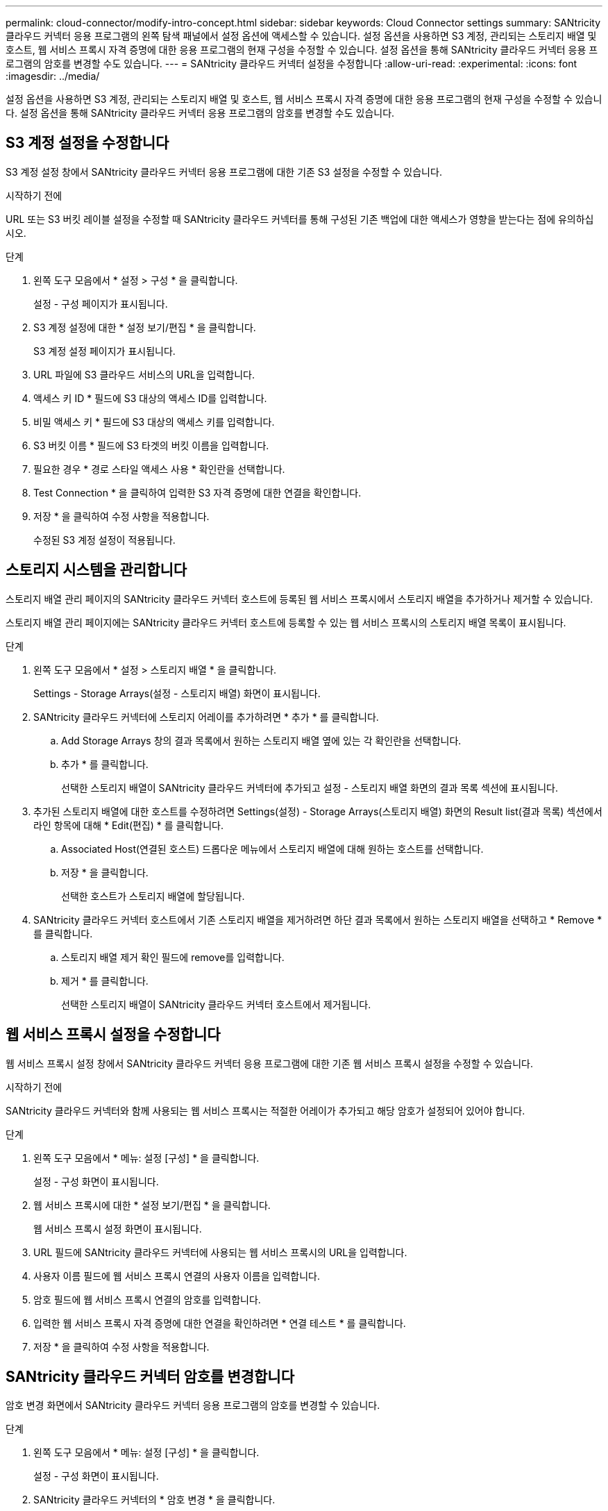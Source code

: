 ---
permalink: cloud-connector/modify-intro-concept.html 
sidebar: sidebar 
keywords: Cloud Connector settings 
summary: SANtricity 클라우드 커넥터 응용 프로그램의 왼쪽 탐색 패널에서 설정 옵션에 액세스할 수 있습니다. 설정 옵션을 사용하면 S3 계정, 관리되는 스토리지 배열 및 호스트, 웹 서비스 프록시 자격 증명에 대한 응용 프로그램의 현재 구성을 수정할 수 있습니다. 설정 옵션을 통해 SANtricity 클라우드 커넥터 응용 프로그램의 암호를 변경할 수도 있습니다. 
---
= SANtricity 클라우드 커넥터 설정을 수정합니다
:allow-uri-read: 
:experimental: 
:icons: font
:imagesdir: ../media/


[role="lead"]
설정 옵션을 사용하면 S3 계정, 관리되는 스토리지 배열 및 호스트, 웹 서비스 프록시 자격 증명에 대한 응용 프로그램의 현재 구성을 수정할 수 있습니다. 설정 옵션을 통해 SANtricity 클라우드 커넥터 응용 프로그램의 암호를 변경할 수도 있습니다.



== S3 계정 설정을 수정합니다

S3 계정 설정 창에서 SANtricity 클라우드 커넥터 응용 프로그램에 대한 기존 S3 설정을 수정할 수 있습니다.

.시작하기 전에
URL 또는 S3 버킷 레이블 설정을 수정할 때 SANtricity 클라우드 커넥터를 통해 구성된 기존 백업에 대한 액세스가 영향을 받는다는 점에 유의하십시오.

.단계
. 왼쪽 도구 모음에서 * 설정 > 구성 * 을 클릭합니다.
+
설정 - 구성 페이지가 표시됩니다.

. S3 계정 설정에 대한 * 설정 보기/편집 * 을 클릭합니다.
+
S3 계정 설정 페이지가 표시됩니다.

. URL 파일에 S3 클라우드 서비스의 URL을 입력합니다.
. 액세스 키 ID * 필드에 S3 대상의 액세스 ID를 입력합니다.
. 비밀 액세스 키 * 필드에 S3 대상의 액세스 키를 입력합니다.
. S3 버킷 이름 * 필드에 S3 타겟의 버킷 이름을 입력합니다.
. 필요한 경우 * 경로 스타일 액세스 사용 * 확인란을 선택합니다.
. Test Connection * 을 클릭하여 입력한 S3 자격 증명에 대한 연결을 확인합니다.
. 저장 * 을 클릭하여 수정 사항을 적용합니다.
+
수정된 S3 계정 설정이 적용됩니다.





== 스토리지 시스템을 관리합니다

스토리지 배열 관리 페이지의 SANtricity 클라우드 커넥터 호스트에 등록된 웹 서비스 프록시에서 스토리지 배열을 추가하거나 제거할 수 있습니다.

스토리지 배열 관리 페이지에는 SANtricity 클라우드 커넥터 호스트에 등록할 수 있는 웹 서비스 프록시의 스토리지 배열 목록이 표시됩니다.

.단계
. 왼쪽 도구 모음에서 * 설정 > 스토리지 배열 * 을 클릭합니다.
+
Settings - Storage Arrays(설정 - 스토리지 배열) 화면이 표시됩니다.

. SANtricity 클라우드 커넥터에 스토리지 어레이를 추가하려면 * 추가 * 를 클릭합니다.
+
.. Add Storage Arrays 창의 결과 목록에서 원하는 스토리지 배열 옆에 있는 각 확인란을 선택합니다.
.. 추가 * 를 클릭합니다.
+
선택한 스토리지 배열이 SANtricity 클라우드 커넥터에 추가되고 설정 - 스토리지 배열 화면의 결과 목록 섹션에 표시됩니다.



. 추가된 스토리지 배열에 대한 호스트를 수정하려면 Settings(설정) - Storage Arrays(스토리지 배열) 화면의 Result list(결과 목록) 섹션에서 라인 항목에 대해 * Edit(편집) * 를 클릭합니다.
+
.. Associated Host(연결된 호스트) 드롭다운 메뉴에서 스토리지 배열에 대해 원하는 호스트를 선택합니다.
.. 저장 * 을 클릭합니다.
+
선택한 호스트가 스토리지 배열에 할당됩니다.



. SANtricity 클라우드 커넥터 호스트에서 기존 스토리지 배열을 제거하려면 하단 결과 목록에서 원하는 스토리지 배열을 선택하고 * Remove * 를 클릭합니다.
+
.. 스토리지 배열 제거 확인 필드에 remove를 입력합니다.
.. 제거 * 를 클릭합니다.
+
선택한 스토리지 배열이 SANtricity 클라우드 커넥터 호스트에서 제거됩니다.







== 웹 서비스 프록시 설정을 수정합니다

웹 서비스 프록시 설정 창에서 SANtricity 클라우드 커넥터 응용 프로그램에 대한 기존 웹 서비스 프록시 설정을 수정할 수 있습니다.

.시작하기 전에
SANtricity 클라우드 커넥터와 함께 사용되는 웹 서비스 프록시는 적절한 어레이가 추가되고 해당 암호가 설정되어 있어야 합니다.

.단계
. 왼쪽 도구 모음에서 * 메뉴: 설정 [구성] * 을 클릭합니다.
+
설정 - 구성 화면이 표시됩니다.

. 웹 서비스 프록시에 대한 * 설정 보기/편집 * 을 클릭합니다.
+
웹 서비스 프록시 설정 화면이 표시됩니다.

. URL 필드에 SANtricity 클라우드 커넥터에 사용되는 웹 서비스 프록시의 URL을 입력합니다.
. 사용자 이름 필드에 웹 서비스 프록시 연결의 사용자 이름을 입력합니다.
. 암호 필드에 웹 서비스 프록시 연결의 암호를 입력합니다.
. 입력한 웹 서비스 프록시 자격 증명에 대한 연결을 확인하려면 * 연결 테스트 * 를 클릭합니다.
. 저장 * 을 클릭하여 수정 사항을 적용합니다.




== SANtricity 클라우드 커넥터 암호를 변경합니다

암호 변경 화면에서 SANtricity 클라우드 커넥터 응용 프로그램의 암호를 변경할 수 있습니다.

.단계
. 왼쪽 도구 모음에서 * 메뉴: 설정 [구성] * 을 클릭합니다.
+
설정 - 구성 화면이 표시됩니다.

. SANtricity 클라우드 커넥터의 * 암호 변경 * 을 클릭합니다.
+
암호 변경 화면이 표시됩니다.

. 현재 암호 필드에 SANtricity 클라우드 커넥터 응용 프로그램의 현재 암호를 입력합니다.
. 새 암호 필드에 SANtricity 클라우드 커넥터 응용 프로그램의 새 암호를 입력합니다.
. 새 암호 확인 필드에 새 암호를 다시 입력합니다.
. 새 암호를 적용하려면 * 변경 * 을 클릭합니다.
+
수정된 암호는 SANtricity 클라우드 커넥터 응용 프로그램에 적용됩니다.


